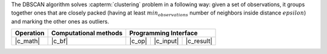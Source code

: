 .. ******************************************************************************
.. * Copyright 2021 Intel Corporation
.. *
.. * Licensed under the Apache License, Version 2.0 (the "License");
.. * you may not use this file except in compliance with the License.
.. * You may obtain a copy of the License at
.. *
.. *     http://www.apache.org/licenses/LICENSE-2.0
.. *
.. * Unless required by applicable law or agreed to in writing, software
.. * distributed under the License is distributed on an "AS IS" BASIS,
.. * WITHOUT WARRANTIES OR CONDITIONS OF ANY KIND, either express or implied.
.. * See the License for the specific language governing permissions and
.. * limitations under the License.
.. *******************************************************************************/

The DBSCAN algorithm solves :capterm:`clustering` problem in a following way:
given a set of observations, it groups together ones that are closely packed
(having at least :math:`min_observations` number of neighbors inside distance :math:`epsilon`)
and marking the other ones as outliers.

.. |c_math| replace:: :ref:`Compute <dbscan_c_math>`
.. |c_bf| replace:: :ref:`Brute Force <dbscan_c_brute_force>`
.. |c_input| replace:: :ref:`compute_input <dbscan_c_api_input>`
.. |c_result| replace:: :ref:`compute_result <dbscan_c_api_result>`
.. |c_op| replace:: :ref:`compute(...) <dbscan_c_api>`

=============== =========================== ======== =========== ============
 **Operation**  **Computational methods**     **Programming Interface**
--------------- --------------------------- ---------------------------------
   |c_math|             |c_bf|               |c_op|   |c_input|   |c_result|
=============== =========================== ======== =========== ============

